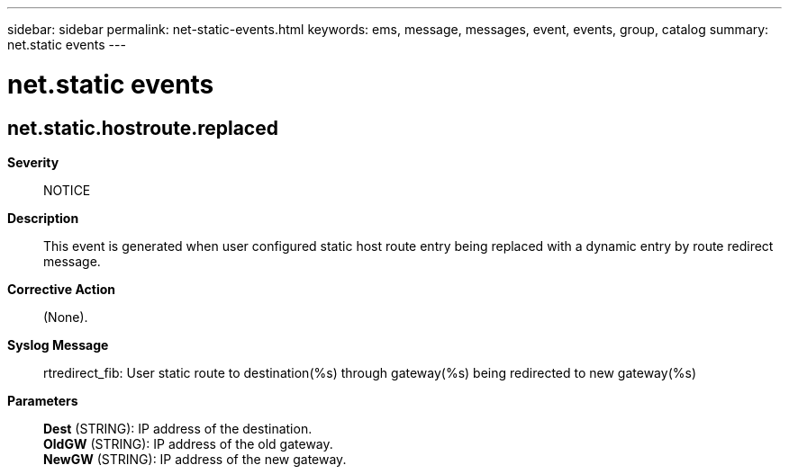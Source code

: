 ---
sidebar: sidebar
permalink: net-static-events.html
keywords: ems, message, messages, event, events, group, catalog
summary: net.static events
---

= net.static events
:toclevels: 1
:hardbreaks:
:nofooter:
:icons: font
:linkattrs:
:imagesdir: ./media/

== net.static.hostroute.replaced
*Severity*::
NOTICE
*Description*::
This event is generated when user configured static host route entry being replaced with a dynamic entry by route redirect message.
*Corrective Action*::
(None).
*Syslog Message*::
rtredirect_fib: User static route to destination(%s) through gateway(%s) being redirected to new gateway(%s)
*Parameters*::
*Dest* (STRING): IP address of the destination.
*OldGW* (STRING): IP address of the old gateway.
*NewGW* (STRING): IP address of the new gateway.
